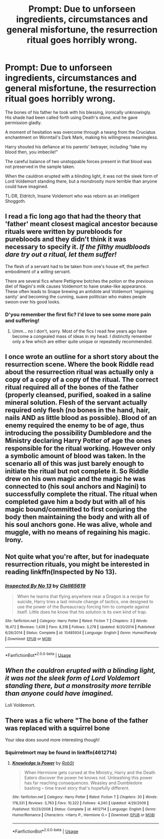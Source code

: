 #+TITLE: Prompt: Due to unforseen ingredients, circumstances and general misfortune, the resurrection ritual goes horribly wrong.

* Prompt: Due to unforseen ingredients, circumstances and general misfortune, the resurrection ritual goes horribly wrong.
:PROPERTIES:
:Author: Uncommonality
:Score: 40
:DateUnix: 1582460533.0
:DateShort: 2020-Feb-23
:END:
The bones of his father he took with his blessing, ironically unknowingly. His shade had been called forth using Death's stone, and he gave permission gladly.

A moment of hesitation was overcome through a twang from the Cruciatus enchantment on Wormtail's Dark Mark, making his willingness meaningless.

Harry shouted his defiance at his parents' betrayer, including "take my blood then, you imbecile!"

The careful balance of two unstoppable forces present in that blood was not preserved in the sample taken.

When the cauldron erupted with a blinding light, it was not the sleek form of Lord Voldemort standing there, but a monstrosity more terrible than anyone could have imagined.

TL:DR, Eldritch, Insane Voldemort who was reborn as an intelligent Shoggoth.


** I read a fic long ago that had the theory that 'father' meant closest magical ancestor because rituals were written by purebloods for purebloods and they didn't think it was necessary to specify it. /If the filthy mudbloods dare try out a ritual, let them suffer!/

The flesh of a servant had to be taken from one's house elf, the perfect embodiment of a /willing/ servant.

There are several fics where Pettigrew botches the potion or the previous diet of Nagini's milk causes Voldemort to have snake-like appearance. These often leads to Snape brewing an antidote and Voldemort 'regaining sanity' and becoming the cunning, suave politician who makes people swoon over his good looks.
:PROPERTIES:
:Author: VioletteFleur
:Score: 37
:DateUnix: 1582466611.0
:DateShort: 2020-Feb-23
:END:

*** D'you remember the first fic? I'd love to see some more pain and suffering!
:PROPERTIES:
:Author: Miqdad_Suleman
:Score: 4
:DateUnix: 1582470644.0
:DateShort: 2020-Feb-23
:END:

**** Umm... no I don't, sorry. Most of the fics I read few years ago have become a congealed mass of ideas in my head. I distinctly remember only a few which are either quite unique or repeatedly recommended.
:PROPERTIES:
:Author: VioletteFleur
:Score: 5
:DateUnix: 1582471308.0
:DateShort: 2020-Feb-23
:END:


** I once wrote an outline for a short story about the resurrection scene. Where the book Riddle read about the resurrection ritual was actually only a copy of a copy of a copy of the ritual. The correct ritual required all of the bones of the father (properly cleansed, purified, soaked in a saline mineral solution. Flesh of the servant actually required only flesh (no bones in the hand, hair, nails AND as little blood as possible). Blood of an enemy required the enemy to be of age, thus introducing the possibility Dumbledore and the Ministry declaring Harry Potter of age the ones responsible for the ritual working. However only a symbolic amount of blood was taken. In the scenario all of this was just barely enough to initiate the ritual but not complete it. So Riddle drew on his own magic and the magic he was connected to (his soul anchors and Nagini) to successfully complete the ritual. The ritual when completed gave him a body but with all of his magic bound/committed to first conjuring the body then maintaining the body and with all of his soul anchors gone. He was alive, whole and muggle, with no means of regaining his magic. Irony.
:PROPERTIES:
:Author: AnarmathDekeon
:Score: 6
:DateUnix: 1582486403.0
:DateShort: 2020-Feb-23
:END:


** Not quite what you're after, but for inadequate resurrection rituals, you might be interested in reading linkffn(Inspected by No 13).
:PROPERTIES:
:Author: thrawnca
:Score: 5
:DateUnix: 1582486706.0
:DateShort: 2020-Feb-23
:END:

*** [[https://www.fanfiction.net/s/10485934/1/][*/Inspected By No 13/*]] by [[https://www.fanfiction.net/u/1298529/Clell65619][/Clell65619/]]

#+begin_quote
  When he learns that flying anywhere near a Dragon is a recipe for suicide, Harry tries a last minute change of tactics, one designed to use the power of the Bureaucracy forcing him to compete against itself. Little does he know that his solution is its own kind of trap.
#+end_quote

^{/Site/:} ^{fanfiction.net} ^{*|*} ^{/Category/:} ^{Harry} ^{Potter} ^{*|*} ^{/Rated/:} ^{Fiction} ^{T} ^{*|*} ^{/Chapters/:} ^{3} ^{*|*} ^{/Words/:} ^{18,472} ^{*|*} ^{/Reviews/:} ^{1,439} ^{*|*} ^{/Favs/:} ^{8,318} ^{*|*} ^{/Follows/:} ^{3,278} ^{*|*} ^{/Updated/:} ^{8/20/2014} ^{*|*} ^{/Published/:} ^{6/26/2014} ^{*|*} ^{/Status/:} ^{Complete} ^{*|*} ^{/id/:} ^{10485934} ^{*|*} ^{/Language/:} ^{English} ^{*|*} ^{/Genre/:} ^{Humor/Parody} ^{*|*} ^{/Download/:} ^{[[http://www.ff2ebook.com/old/ffn-bot/index.php?id=10485934&source=ff&filetype=epub][EPUB]]} ^{or} ^{[[http://www.ff2ebook.com/old/ffn-bot/index.php?id=10485934&source=ff&filetype=mobi][MOBI]]}

--------------

*FanfictionBot*^{2.0.0-beta} | [[https://github.com/tusing/reddit-ffn-bot/wiki/Usage][Usage]]
:PROPERTIES:
:Author: FanfictionBot
:Score: 1
:DateUnix: 1582486731.0
:DateShort: 2020-Feb-23
:END:


** /When the cauldron erupted with a blinding light, it was not the sleek form of Lord Voldemort standing there, but a monstrosity more terrible than anyone could have imagined./

Loli Voldemort.
:PROPERTIES:
:Author: Mestrehunter
:Score: 4
:DateUnix: 1582513887.0
:DateShort: 2020-Feb-24
:END:


** There was a fic where "The bone of the father was replaced with a squirrel bone

Your idea does sound more interesting though!
:PROPERTIES:
:Author: will1707
:Score: 2
:DateUnix: 1582511017.0
:DateShort: 2020-Feb-24
:END:

*** Squirrelmort may be found in linkffn(4612714)
:PROPERTIES:
:Author: DesLr
:Score: 1
:DateUnix: 1582592340.0
:DateShort: 2020-Feb-25
:END:

**** [[https://www.fanfiction.net/s/4612714/1/][*/Knowledge is Power/*]] by [[https://www.fanfiction.net/u/1451358/RobSt][/RobSt/]]

#+begin_quote
  When Hermione gets cursed at the Ministry, Harry and the Death Eaters discover the power he knows not. Unleashing this power has far reaching consequences. Weasley and Dumbledore bashing -- time travel story that's hopefully different.
#+end_quote

^{/Site/:} ^{fanfiction.net} ^{*|*} ^{/Category/:} ^{Harry} ^{Potter} ^{*|*} ^{/Rated/:} ^{Fiction} ^{T} ^{*|*} ^{/Chapters/:} ^{30} ^{*|*} ^{/Words/:} ^{178,331} ^{*|*} ^{/Reviews/:} ^{3,763} ^{*|*} ^{/Favs/:} ^{10,322} ^{*|*} ^{/Follows/:} ^{4,240} ^{*|*} ^{/Updated/:} ^{4/29/2009} ^{*|*} ^{/Published/:} ^{10/23/2008} ^{*|*} ^{/Status/:} ^{Complete} ^{*|*} ^{/id/:} ^{4612714} ^{*|*} ^{/Language/:} ^{English} ^{*|*} ^{/Genre/:} ^{Humor/Romance} ^{*|*} ^{/Characters/:} ^{<Harry} ^{P.,} ^{Hermione} ^{G.>} ^{*|*} ^{/Download/:} ^{[[http://www.ff2ebook.com/old/ffn-bot/index.php?id=4612714&source=ff&filetype=epub][EPUB]]} ^{or} ^{[[http://www.ff2ebook.com/old/ffn-bot/index.php?id=4612714&source=ff&filetype=mobi][MOBI]]}

--------------

*FanfictionBot*^{2.0.0-beta} | [[https://github.com/tusing/reddit-ffn-bot/wiki/Usage][Usage]]
:PROPERTIES:
:Author: FanfictionBot
:Score: 1
:DateUnix: 1582592380.0
:DateShort: 2020-Feb-25
:END:
